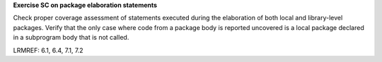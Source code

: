 **Exercise SC on package elaboration statements**

Check proper coverage assessment of statements executed during
the elaboration of both local and library-level packages.
Verify that the only case where code from a package
body is reported uncovered is a local package declared in a subprogram body
that is not called.

LRMREF: 6.1, 6.4, 7.1, 7.2

